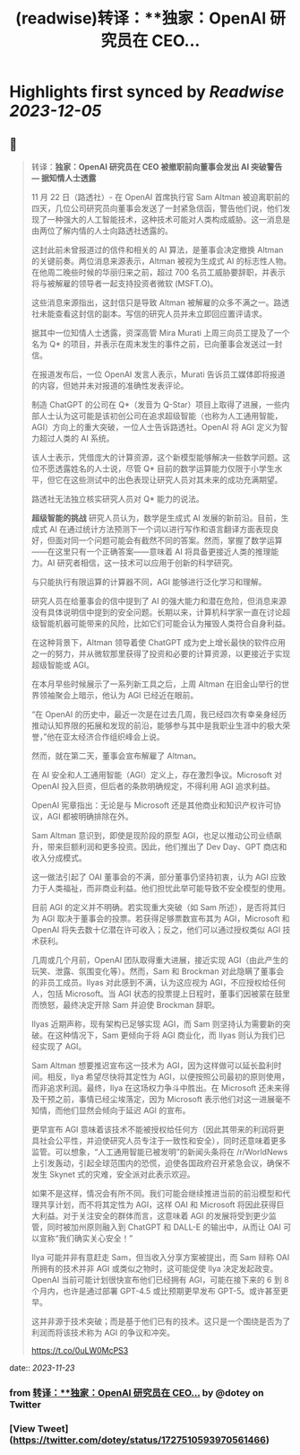:PROPERTIES:
:title: (readwise)转译：**独家：OpenAI 研究员在 CEO...
:END:

:PROPERTIES:
:author: [[dotey on Twitter]]
:full-title: "转译：**独家：OpenAI 研究员在 CEO..."
:category: [[tweets]]
:url: https://twitter.com/dotey/status/1727510593970561466
:image-url: https://pbs.twimg.com/profile_images/561086911561736192/6_g58vEs.jpeg
:END:

* Highlights first synced by [[Readwise]] [[2023-12-05]]
** 📌
#+BEGIN_QUOTE
转译：**独家：OpenAI 研究员在 CEO 被撤职前向董事会发出 AI 突破警告 — 据知情人士透露**

11 月 22 日（路透社）- 在 OpenAI 首席执行官 Sam Altman 被迫离职前的四天，几位公司研究员向董事会发送了一封紧急信函，警告他们说，他们发现了一种强大的人工智能技术，这种技术可能对人类构成威胁。这一消息是由两位了解内情的人士向路透社透露的。

这封此前未曾报道过的信件和相关的 AI 算法，是董事会决定撤换 Altman 的关键前奏。两位消息来源表示，Altman 被视为生成式 AI 的标志性人物。在他周二晚些时候的华丽归来之前，超过 700 名员工威胁要辞职，并表示将与被解雇的领导者一起支持投资者微软 (MSFT.O)。

这些消息来源指出，这封信只是导致 Altman 被解雇的众多不满之一。路透社未能查看这封信的副本。写信的研究人员并未立即回应置评请求。

据其中一位知情人士透露，资深高管 Mira Murati 上周三向员工提及了一个名为 Q* 的项目，并表示在周末发生的事件之前，已向董事会发送过一封信。

在报道发布后，一位 OpenAI 发言人表示，Murati 告诉员工媒体即将报道的内容，但她并未对报道的准确性发表评论。

制造 ChatGPT 的公司在 Q*（发音为 Q-Star）项目上取得了进展，一些内部人士认为这可能是该初创公司在追求超级智能（也称为人工通用智能，AGI）方向上的重大突破，一位人士告诉路透社。OpenAI 将 AGI 定义为智力超过人类的 AI 系统。

该人士表示，凭借庞大的计算资源，这个新模型能够解决一些数学问题。这位不愿透露姓名的人士说，尽管 Q* 目前的数学运算能力仅限于小学生水平，但它在这些测试中的出色表现让研究人员对其未来的成功充满期望。

路透社无法独立核实研究人员对 Q* 能力的说法。

**超级智能的挑战**
研究人员认为，数学是生成式 AI 发展的新前沿。目前，生成式 AI 在通过统计方法预测下一个词以进行写作和语言翻译方面表现良好，但面对同一个问题可能会有截然不同的答案。然而，掌握了数学运算——在这里只有一个正确答案——意味着 AI 将具备更接近人类的推理能力。AI 研究者相信，这一技术可以应用于创新的科学研究。

与只能执行有限运算的计算器不同，AGI 能够进行泛化学习和理解。

研究人员在给董事会的信中提到了 AI 的强大能力和潜在危险，但消息来源没有具体说明信中提到的安全问题。长期以来，计算机科学家一直在讨论超级智能机器可能带来的风险，比如它们可能会认为摧毁人类符合自身利益。

在这种背景下，Altman 领导着使 ChatGPT 成为史上增长最快的软件应用之一的努力，并从微软那里获得了投资和必要的计算资源，以更接近于实现超级智能或 AGI。

在本月早些时候展示了一系列新工具之后，上周 Altman 在旧金山举行的世界领袖聚会上暗示，他认为 AGI 已经近在眼前。

“在 OpenAI 的历史中，最近一次是在过去几周，我已经四次有幸亲身经历推动认知界限的拓展和发现的前沿，能够参与其中是我职业生涯中的极大荣誉，”他在亚太经济合作组织峰会上说。

然而，就在第二天，董事会宣布解雇了 Altman。

在 AI 安全和人工通用智能（AGI）定义上，存在激烈争议。Microsoft 对 OpenAI 投入巨资，但后者的条款明确规定，不得利用 AGI 追求利益。

OpenAI 宪章指出：无论是与 Microsoft 还是其他商业和知识产权许可协议，AGI 都被明确排除在外。

Sam Altman 意识到，即使是现阶段的原型 AGI，也足以推动公司业绩飙升，带来巨额利润和更多投资。因此，他们推出了 Dev Day、GPT 商店和收入分成模式。

这一做法引起了 OAI 董事会的不满，部分董事仍坚持初衷，认为 AGI 应致力于人类福祉，而非商业利益。他们担忧此举可能导致不安全模型的使用。

目前 AGI 的定义并不明确。若实现重大突破（如 Sam 所述），是否将其归为 AGI 取决于董事会的投票。若获得足够票数宣布其为 AGI，Microsoft 和 OpenAI 将失去数十亿潜在许可收入；反之，他们可以通过授权类似 AGI 技术获利。

几周或几个月前，OpenAI 团队取得重大进展，接近实现 AGI（由此产生的玩笑、泄露、氛围变化等）。然而，Sam 和 Brockman 对此隐瞒了董事会的非员工成员。Ilyas 对此感到不满，认为这应视为 AGI，不应授权给任何人，包括 Microsoft。当 AGI 状态的投票提上日程时，董事们因被蒙在鼓里而愤怒，最终决定开除 Sam 并迫使 Brockman 辞职。

Ilyas 近期声称，现有架构已足够实现 AGI，而 Sam 则坚持认为需要新的突破。在这种情况下，Sam 更倾向于将 AGI 商业化，而 Ilyas 则认为我们已经实现了 AGI。

Sam Altman 想要推迟宣布这一技术为 AGI，因为这样做可以延长盈利时间。相反，Ilya 希望尽快将其定性为 AGI，以便按照公司最初的原则使用，而非追求利润。最终，Ilya 在这场权力争斗中胜出。在 Microsoft 还未来得及干预之前，事情已经尘埃落定，因为 Microsoft 表示他们对这一进展毫不知情，而他们显然会倾向于延迟 AGI 的宣布。

更早宣布 AGI 意味着该技术不能被授权给任何方（因此其带来的利润将更具社会公平性，并迫使研究人员专注于一致性和安全），同时还意味着更多监管。可以想象，“人工通用智能已被发明”的新闻头条将在 /r/WorldNews 上引发轰动，引起全球范围内的恐慌，迫使各国政府召开紧急会议，确保不发生 Skynet 式的灾难，安全派对此表示欢迎。

如果不是这样，情况会有所不同。我们可能会继续推进当前的前沿模型和代理共享计划，而不将其定性为 AGI，这样 OAI 和 Microsoft 将因此获得巨大利益。对于关注安全的群体而言，这意味着 AGI 的发展将受到更少监管，同时被加州原则融入到 ChatGPT 和 DALL-E 的输出中，从而让 OAI 可以宣称“我们确实关心安全！”

Ilya 可能并非有意赶走 Sam，但当收入分享方案被提出，而 Sam 辩称 OAI 所拥有的技术并非 AGI 或类似之物时，这可能促使 Ilya 决定发起政变。OpenAI 当前可能计划很快宣布他们已经拥有 AGI，可能在接下来的 6 到 8 个月内，也许是通过部署 GPT-4.5 或比预期更早发布 GPT-5。或许甚至更早。

这并非源于技术突破；而是基于他们已有的技术。这只是一个围绕是否为了利润而将该技术称为 AGI 的争议和冲突。

https://t.co/0uLW0McPS3 
#+END_QUOTE
    date:: [[2023-11-23]]
*** from _转译：**独家：OpenAI 研究员在 CEO..._ by @dotey on Twitter
*** [View Tweet](https://twitter.com/dotey/status/1727510593970561466)